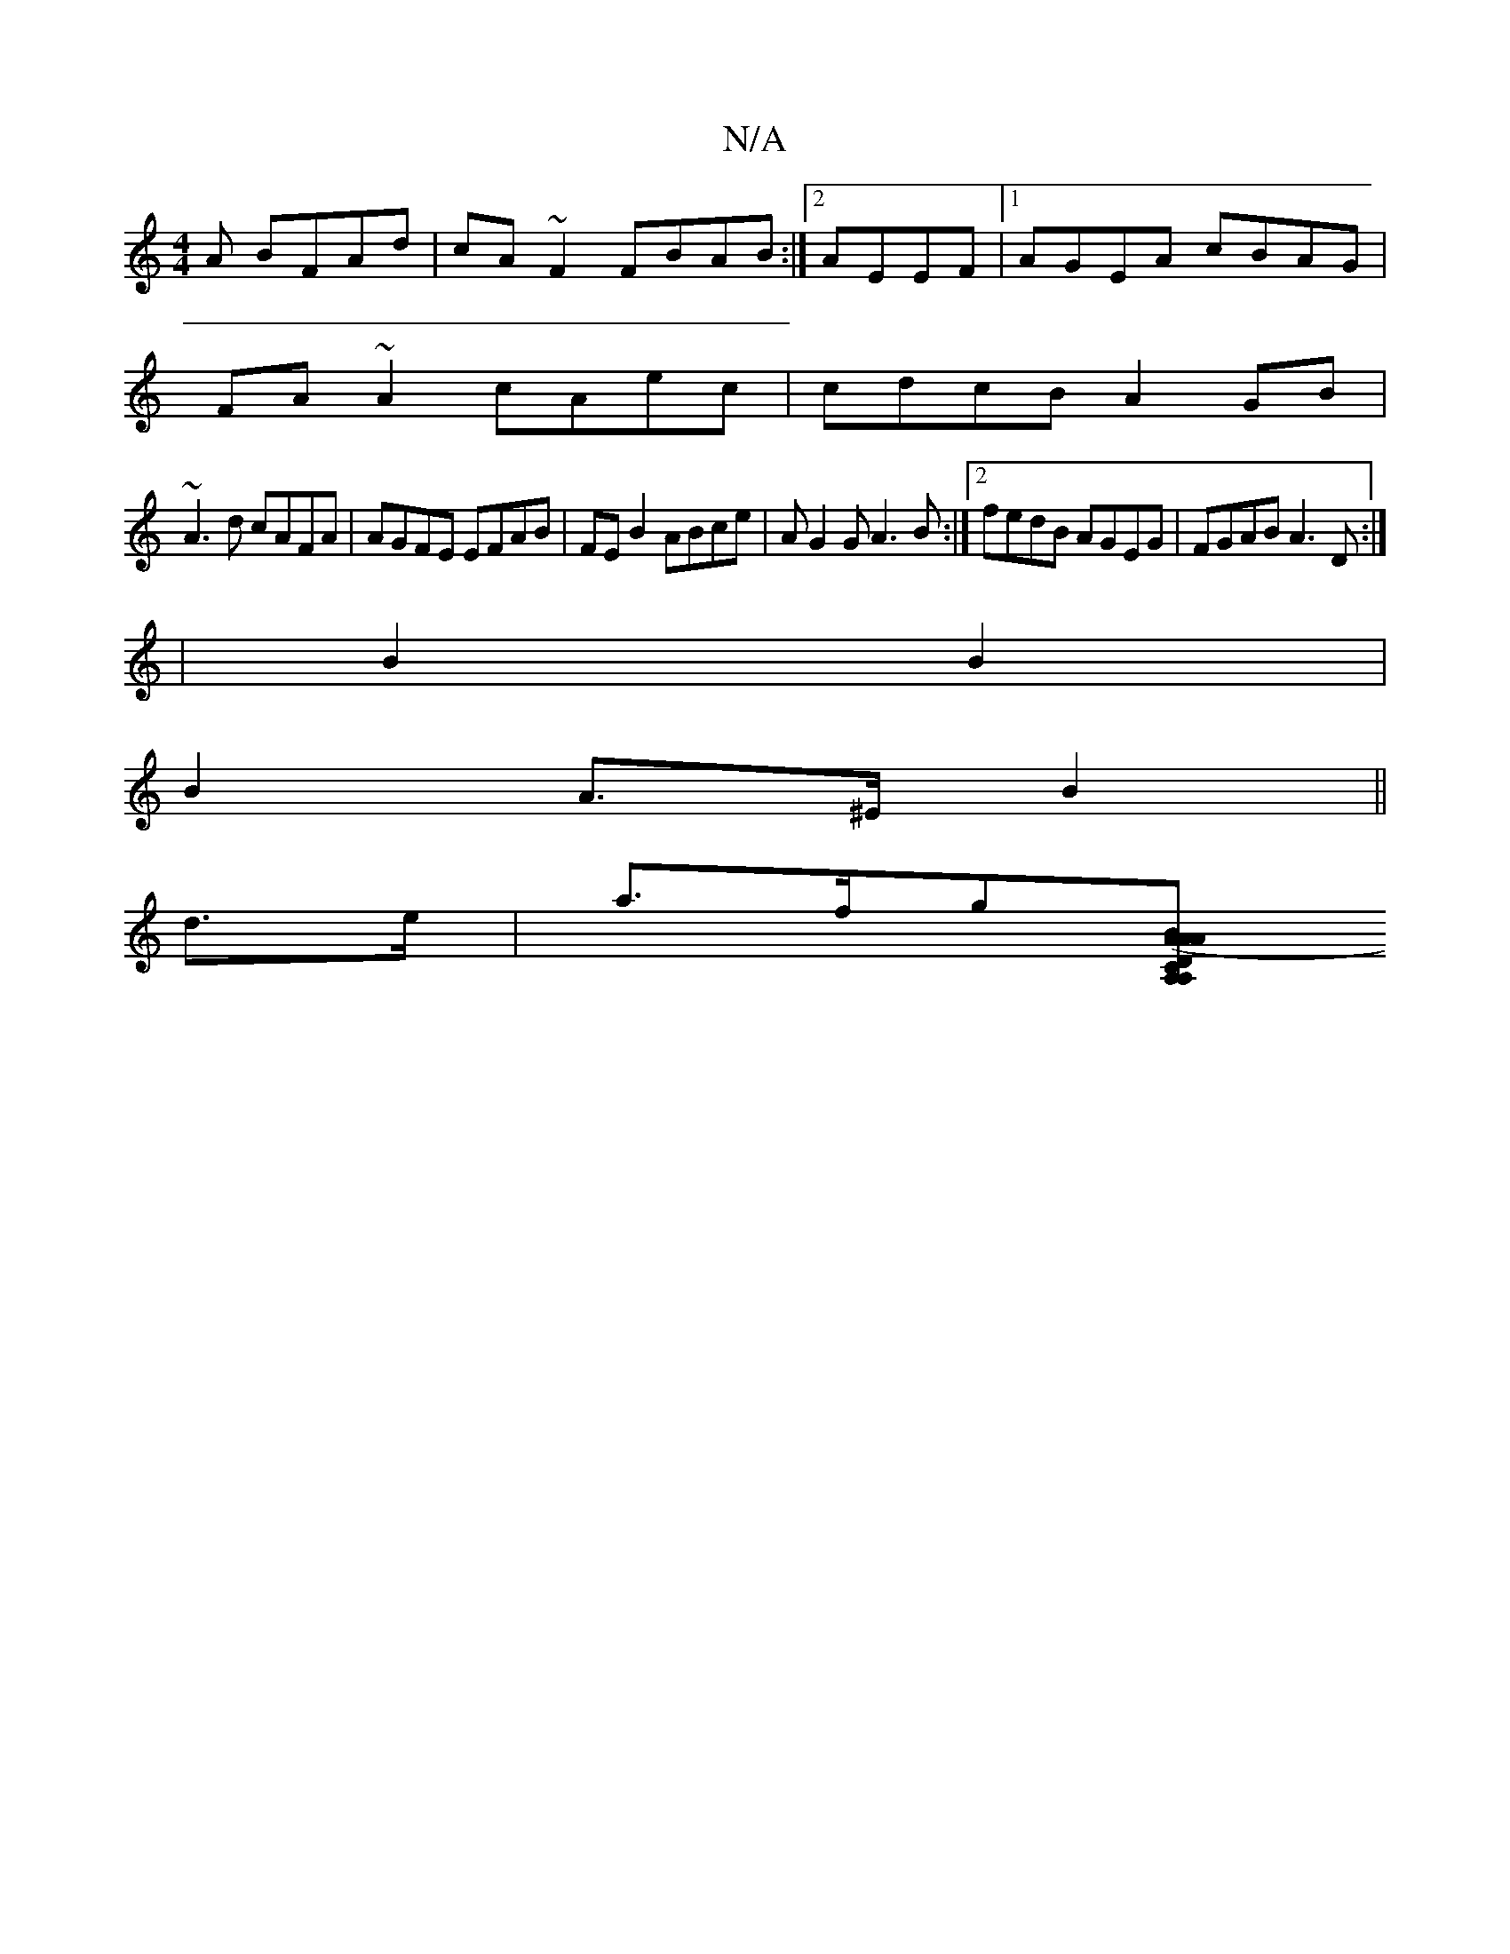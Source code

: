 X:1
T:N/A
M:4/4
R:N/A
K:Cmajor
A BFAd|cA~F2 FBAB:|2 AEEF |1 AGEA cBAG|
FA~A2 cAec|cdcB A2 GB|
~A3d cAFA|AGFE EFAB|FE B2 ABce|AG2G A3B:|2 fedB AGEG|FGAB A3D:|
|B2 B2 |
B2 A>^E B2||
d>e|a>fg[AB|1 A,A, | ADCD | (3FGG FG FgAc |1 B2eA A